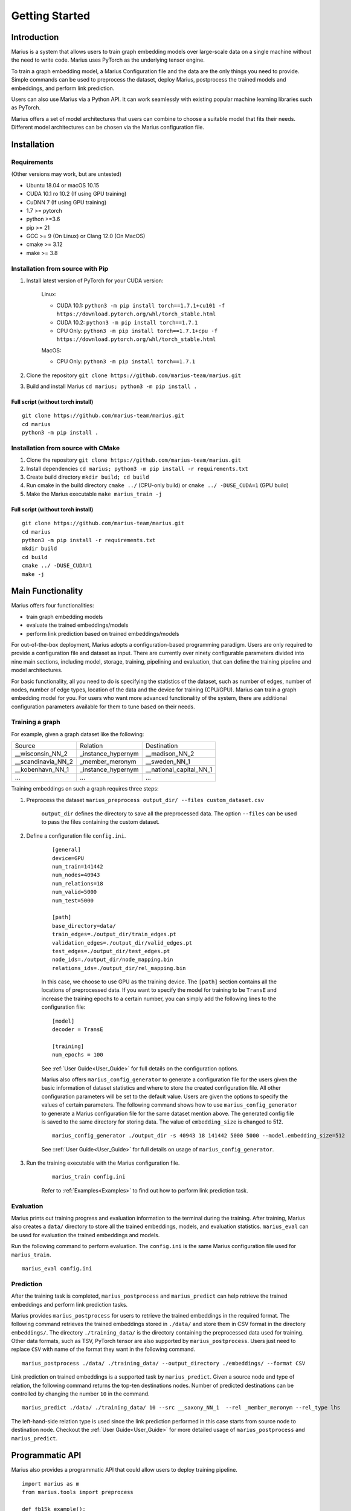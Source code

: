 .. _getting_started:

***************
Getting Started
***************

.. _getting_started_introduction:

Introduction
============
Marius is a system that allows users to train graph embedding models 
over large-scale data on a single machine without the need to write code. 
Marius uses PyTorch as the underlying tensor engine.

To train a graph embedding model, a Marius Configuration file and the data are the only 
things you need to provide. Simple commands can be used to preprocess the dataset,
deploy Marius, postprocess the trained models and embeddings, and perform link prediction.

Users can also use Marius via a Python API. It can work seamlessly with existing popular
machine learning libraries such as PyTorch.

Marius offers a set of model architectures that users can combine to choose 
a suitable model that fits their needs. Different model architectures
can be chosen via the Marius configuration file.


.. _getting_started_installation
Installation
============

Requirements
^^^^^^^^^^^^

(Other versions may work, but are untested)

* Ubuntu 18.04 or macOS 10.15
* CUDA 10.1 ro 10.2 (If using GPU training)
* CuDNN 7 (If using GPU training)
* 1.7 >= pytorch
* python >=3.6
* pip >= 21
* GCC >= 9 (On Linux) or Clang 12.0 (On MacOS)
* cmake >= 3.12
* make >= 3.8

Installation from source with Pip
^^^^^^^^^^^^^^^^^^^^^^^^^^^^^^^^^

#. Install latest version of PyTorch for your CUDA version:

    Linux:

    * CUDA 10.1: ``python3 -m pip install torch==1.7.1+cu101 -f https://download.pytorch.org/whl/torch_stable.html``
    * CUDA 10.2: ``python3 -m pip install torch==1.7.1``
    * CPU Only: ``python3 -m pip install torch==1.7.1+cpu -f https://download.pytorch.org/whl/torch_stable.html``

    MacOS:

    * CPU Only: ``python3 -m pip install torch==1.7.1``

#. Clone the repository ``git clone https://github.com/marius-team/marius.git``
#. Build and install Marius ``cd marius; python3 -m pip install .``

Full script (without torch install)
"""""""""""""""""""""""""""""""""""

::

    git clone https://github.com/marius-team/marius.git
    cd marius
    python3 -m pip install .


Installation from source with CMake
^^^^^^^^^^^^^^^^^^^^^^^^^^^^^^^^^^^

#. Clone the repository ``git clone https://github.com/marius-team/marius.git``
#. Install dependencies ``cd marius; python3 -m pip install -r requirements.txt``
#. Create build directory ``mkdir build; cd build``
#. Run cmake in the build directory ``cmake ../`` (CPU-only build) or ``cmake ../ -DUSE_CUDA=1`` (GPU build)
#. Make the Marius executable ``make marius_train -j``

Full script (without torch install)
"""""""""""""""""""""""""""""""""""

::

    git clone https://github.com/marius-team/marius.git
    cd marius
    python3 -m pip install -r requirements.txt
    mkdir build
    cd build
    cmake ../ -DUSE_CUDA=1
    make -j

Main Functionality
==================
Marius offers four functionalities:

* train graph embedding models
* evaluate the trained embeddings/models
* perform link prediction based on trained embeddings/models

For out-of-the-box deployment, Marius adopts a configuration-based programming paradigm. 
Users are only required to provide a configuration file and dataset as input.
There are currently over ninety configurable parameters divided into nine main sections,
including model, storage, training, pipelining and evaluation, that can define the 
training pipeline and model architectures. 

For basic functionality, all you need to do is specifying the statistics of the dataset,
such as number of edges, number of nodes, number of edge types, 
location of the data and the device for training (CPU/GPU). 
Marius can train a graph embedding model for you. 
For users who want more advanced functionality of the system, there are additional
configuration parameters available for them to tune based on their needs.


Training a graph
^^^^^^^^^^^^^^^^

For example, given a graph dataset like the following:

==================  ==================  =======================
Source              Relation            Destination
------------------  ------------------  -----------------------
__wisconsin_NN_2    _instance_hypernym  __madison_NN_2
__scandinavia_NN_2  _member_meronym     __sweden_NN_1
__kobenhavn_NN_1    _instance_hypernym  __national_capital_NN_1
...                 ...                 ...
==================  ==================  =======================

Training embeddings on such a graph requires three steps:

#. Preprocess the dataset ``marius_preprocess output_dir/ --files custom_dataset.csv``

    ``output_dir`` defines the directory to save all the preprocessed data. 
    The option ``--files`` can be used to pass the files containing the custom dataset.

#. Define a configuration file ``config.ini``.

    ::

        [general]
        device=GPU
        num_train=141442
        num_nodes=40943
        num_relations=18
        num_valid=5000
        num_test=5000

        [path]
        base_directory=data/
        train_edges=./output_dir/train_edges.pt
        validation_edges=./output_dir/valid_edges.pt
        test_edges=./output_dir/test_edges.pt
        node_ids=./output_dir/node_mapping.bin
        relations_ids=./output_dir/rel_mapping.bin

    In this case, we choose to use GPU as the training device.
    The ``[path]`` section contains all the locations of preprocessed data.
    If you want to specify the model for training to be ``TransE`` and increase the 
    training epochs to a certain number, you can simply add the following lines to the
    configuration file:

    ::

        [model]
        decoder = TransE

        [training]
        num_epochs = 100

    See :ref:`User Guide<User_Guide>` for full details on the configuration options.

    Marius also offers ``marius_config_generator`` to generate a configuration file
    for the users given the basic information of dataset statistics and where to store
    the created configuration file.
    All other configuration parameters will be set to the default value.
    Users are given the options to specify the values of certain parameters.
    The following command shows how to use ``marius_config_generator`` to generate 
    a Marius configuration file for the same dataset mention above.
    The generated config file is saved to the same directory for storing data.
    The value of ``embedding_size`` is changed to 512.

    ::

        marius_config_generator ./output_dir -s 40943 18 141442 5000 5000 --model.embedding_size=512

    See ::ref:`User Guide<User_Guide>` for full details on usage of ``marius_config_generator``.

#. Run the training executable with the Marius configuration file. 

    ::

        marius_train config.ini

    Refer to :ref:`Examples<Examples>` to find out how to perform link prediction task.


Evaluation
^^^^^^^^^^

Marius prints out training progress and evaluation information to the terminal during the training.
After training, Marius also creates a ``data/`` directory to store all the trained embeddings,
models, and evaluation statistics. ``marius_eval`` can be used for evaluation the trained embeddings
and models.

Run the following command to perform evaluation. The ``config.ini`` is the same Marius configuration
file used for ``marius_train``.

::

    marius_eval config.ini


Prediction
^^^^^^^^^^

After the training task is completed, ``marius_postprocess`` and ``marius_predict``
can help retrieve the trained embeddings and perform link prediction tasks.

Marius provides ``marius_postprocess`` for users to retrieve the trained embeddings in the 
required format.
The following command retrieves the trained embeddings stored in ``./data/``
and store them in CSV format in
the directory ``embeddings/``. The directory ``./training_data/`` is the directory
containing the preprocessed data used for training.
Other data formats, such as TSV, PyTorch tensor 
are also supported by ``marius_postprocess``.
Users just need to replace ``CSV`` with name of the format they want in the following command.

::

    marius_postprocess ./data/ ./training_data/ --output_directory ./embeddings/ --format CSV

Link prediction on trained embeddings is a supported task by ``marius_predict``. 
Given a source node and type of relation, the 
following command returns the top-ten destinations nodes. 
Number of predicted destinations can be controlled by changing the number ``10`` in 
the command.

::
    
    marius_predict ./data/ ./training_data/ 10 --src __saxony_NN_1  --rel _member_meronym --rel_type lhs 

The left-hand-side relation type is used since the link prediction performed in 
this case starts from source node to destination node.
Checkout the :ref:`User Guide<User_Guide>` for more detailed usage of ``marius_postprocess`` and ``marius_predict``.



Programmatic API
================

Marius also provides a programmatic API that could allow users to deploy training pipeline.

::

    import marius as m
    from marius.tools import preprocess

    def fb15k_example():

        preprocess.fb15k(output_dir="output_dir/")
        
        config_path = "examples/training/configs/fb15k_cpu.ini"
        config = m.parseConfig(config_path)

        train_set, eval_set = m.initializeDatasets(config)

        model = m.initializeModel(config.model.encoder_model, config.model.decoder_model)

        trainer = m.SynchronousTrainer(train_set, model)
        evaluator = m.SynchronousEvaluator(eval_set, model)

        trainer.train(1)
        evaluator.evaluate(True)


    if __name__ == "__main__":
        fb15k_example()

``fb15k`` is the dataset would be trained over in this example.


Extensibility
=============

While Marius already comes equipped 
with a number of commonly used models and functions, advanced users can implement 
their own custom models in Python and use them for the training process. These
models can then be used in the training process by setting the associated model decoder
parameter.
Refer to the :ref:`Developer Guide<Developer_Guide>` for full details about extending
Marius to custom models.